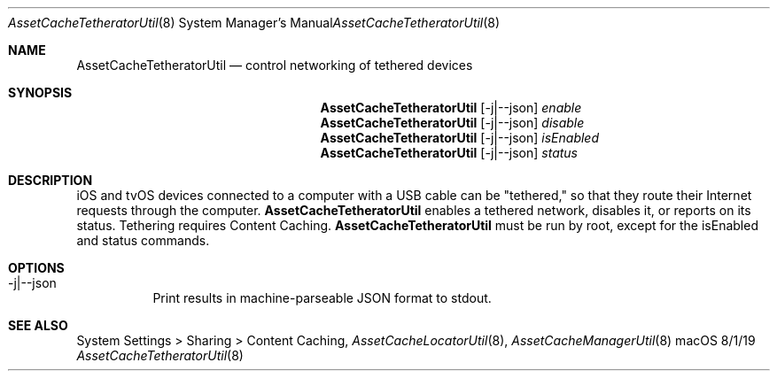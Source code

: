 .\"Modified from man(1) of FreeBSD, the NetBSD mdoc.template, and mdoc.samples.
.\"See Also:
.\"man mdoc.samples for a complete listing of options
.\"man mdoc for the short list of editing options
.\"/usr/share/misc/mdoc.template
.Dd 8/1/19               \" DATE 
.Dt AssetCacheTetheratorUtil 8      \" Program name and manual section number 
.Os "macOS"
.Sh NAME                 \" Section Header - required - don't modify 
.Nm AssetCacheTetheratorUtil
.\" The following lines are read in generating the apropos(man -k) database. Use only key
.\" words here as the database is built based on the words here and in the .ND line. 
.\" .Nm Other_name_for_same_program(),
.\" .Nm Yet another name for the same program.
.\" Use .Nm macro to designate other names for the documented program.
.Nd control networking of tethered devices
.Sh SYNOPSIS             \" Section Header - required - don't modify
.Nm
.Op -j|--json
.Ar enable
.Nm
.Op -j|--json
.Ar disable
.Nm
.Op -j|--json
.Ar isEnabled
.Nm
.Op -j|--json
.Ar status
.Sh DESCRIPTION          \" Section Header - required - don't modify
iOS and tvOS devices connected to a computer with a USB cable can be "tethered,"
so that they route their Internet requests through the computer.
.Nm
enables a tethered network, disables it, or reports on its status.
Tethering requires Content Caching.
.Nm
must be run by root, except for the isEnabled and status commands.
.Sh OPTIONS
.Bl -tag
.It -j|--json
Print results in machine-parseable JSON format to stdout.
.El
.Sh "SEE ALSO"
System Settings > Sharing > Content Caching,
.Ns Xr AssetCacheLocatorUtil 8 ,
.Ns Xr AssetCacheManagerUtil 8
